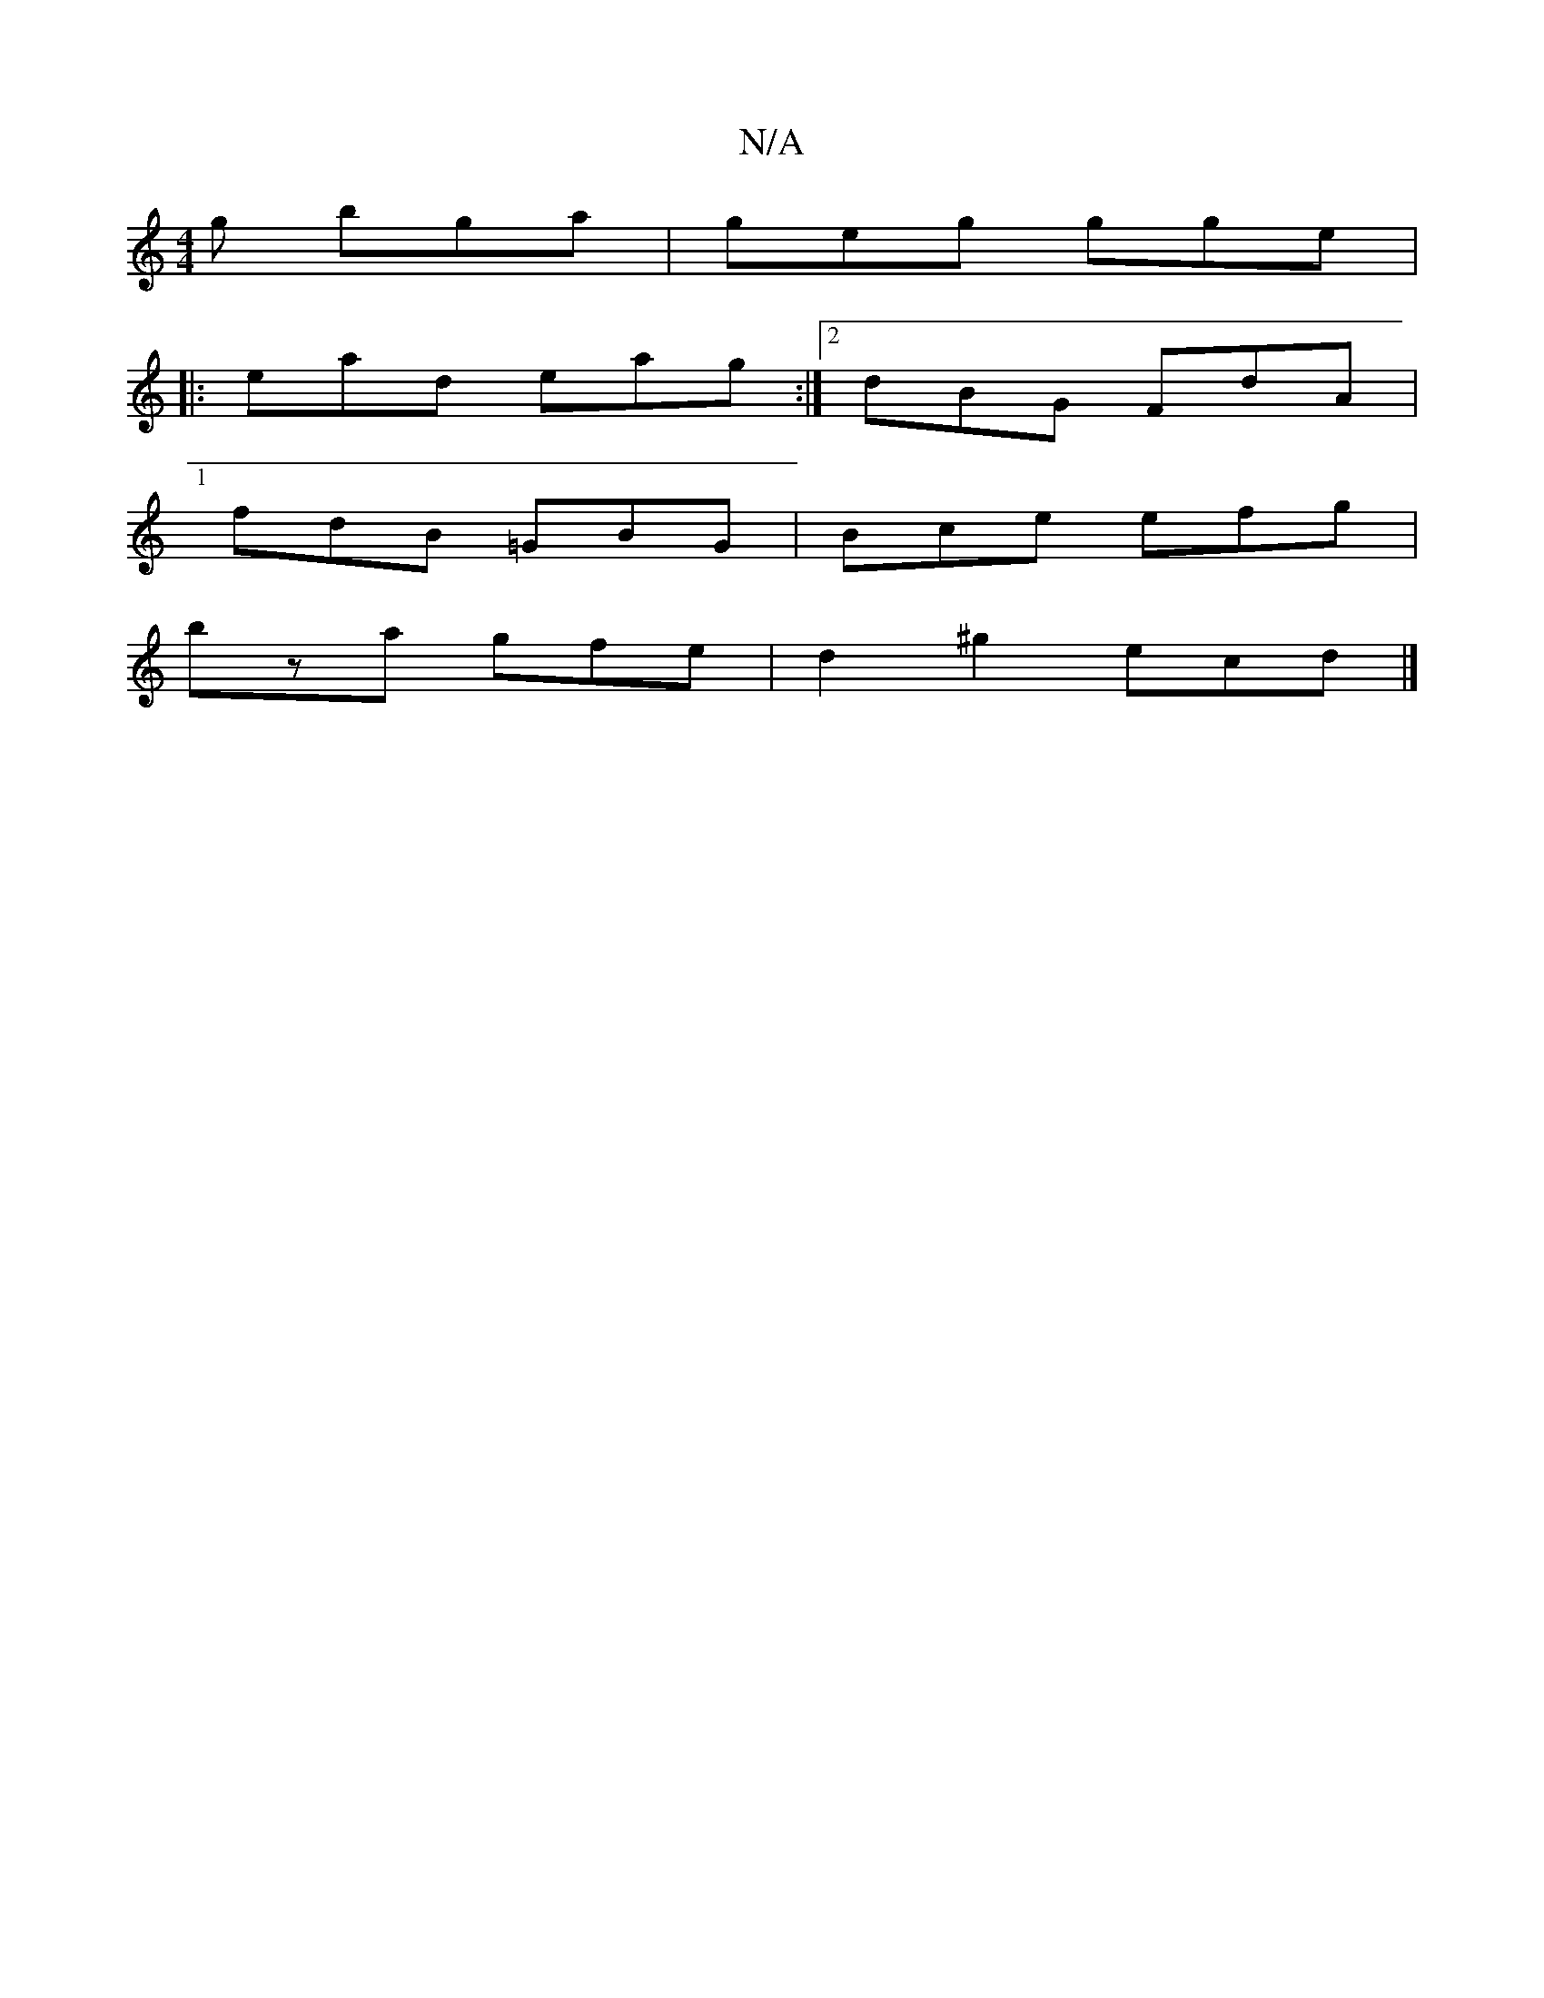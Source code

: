 X:1
T:N/A
M:4/4
R:N/A
K:Cmajor
g bga|geg gge|1
|:ead eag:|2 dBG FdA|
fdB =GBG|Bce efg|
bza gfe|d2^g2 ecd|]

E|D2A]A | cA GA BG| AF FD | cA Ac ec | =cAac TB2z2|cefg fedc|BAGB A2cA|~d3d efdf|gA eg agaS|bgdg fdad|1 agfe cdfg|gaeg bagg